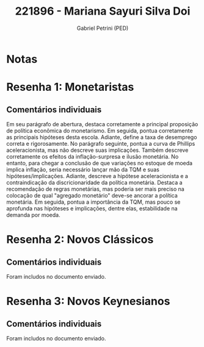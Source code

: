 #+OPTIONS: toc:nil num:nil tags:nil
#+TITLE: 221896 - Mariana Sayuri Silva Doi
#+AUTHOR: Gabriel Petrini (PED)
#+PROPERTY: RA 221896
#+PROPERTY: NOME "Mariana Sayuri Silva Doi"
#+INCLUDE_TAGS: private
#+PROPERTY: COLUMNS %TAREFA(Tarefa) %OBJETIVO(Objetivo) %CONCEITOS(Conceito) %ARGUMENTO(Argumento) %DESENVOLVIMENTO(Desenvolvimento) %CLAREZA(Clareza) %NOTA(Nota)
#+PROPERTY: TAREFA_ALL "Resenha 1" "Resenha 2" "Resenha 3" "Resenha 4" "Resenha 5" "Prova" "Seminário"
#+PROPERTY: OBJETIVO_ALL "Atingido totalmente" "Atingido satisfatoriamente" "Atingido parcialmente" "Atingindo minimamente" "Não atingido"
#+PROPERTY: CONCEITOS_ALL "Atingido totalmente" "Atingido satisfatoriamente" "Atingido parcialmente" "Atingindo minimamente" "Não atingido"
#+PROPERTY: ARGUMENTO_ALL "Atingido totalmente" "Atingido satisfatoriamente" "Atingido parcialmente" "Atingindo minimamente" "Não atingido"
#+PROPERTY: DESENVOLVIMENTO_ALL "Atingido totalmente" "Atingido satisfatoriamente" "Atingido parcialmente" "Atingindo minimamente" "Não atingido"
#+PROPERTY: CONCLUSAO_ALL "Atingido totalmente" "Atingido satisfatoriamente" "Atingido parcialmente" "Atingindo minimamente" "Não atingido"
#+PROPERTY: CLAREZA_ALL "Atingido totalmente" "Atingido satisfatoriamente" "Atingido parcialmente" "Atingindo minimamente" "Não atingido"
#+PROPERTY: NOTA_ALL "Atingido totalmente" "Atingido satisfatoriamente" "Atingido parcialmente" "Atingindo minimamente" "Não atingido"


* Notas :private:

  #+BEGIN: columnview :maxlevel 3 :id global
  #+END

* Resenha 1: Monetaristas                                           :private:
  :PROPERTIES:
  :TAREFA:   Resenha 1
  :OBJETIVO: Atingido totalmente
  :ARGUMENTO: Atingido totalmente
  :CONCEITOS: Atingido satisfatoriamente
  :DESENVOLVIMENTO: Atingido satisfatoriamente
  :CONCLUSAO: Atingido totalmente
  :CLAREZA:  Atingido totalmente
  :NOTA:     Atingido satisfatoriamente
  :END:

** Comentários individuais 

Em seu parágrafo de abertura, destaca corretamente a principal proposição de política econômica do monetarismo. Em seguida, pontua corretamente as principais hipóteses desta escola. Adiante, define a taxa de desemprego correta e rigorosamente. No parágrafo seguinte, pontua a curva de Phillips aceleracionista, mas não descreve suas implicações. Também descreve corretamente os efeitos da inflação-surpresa e ilusão monetária. No entanto, para chegar a conclusão de que variações no estoque de moeda implica inflação, seria necessário lançar mão da TQM e suas hipóteses/implicações. Adiante, descreve a hipótese aceleracionista e a contraindicação da discricionaridade da política monetária. Destaca a recomendação de regras monetárias, mas poderia ser mais preciso na colocação de qual "agregado monetário" deve-se ancorar a política monetária. Em seguida, pontua a importância da TQM, mas pouco se aprofunda nas hipóteses e implicações, dentre elas, estabilidade na demanda por moeda.

* Resenha 2: Novos Clássicos                                        :private:
  :PROPERTIES:
  :TAREFA:
  :OBJETIVO: Atingido totalmente
  :ARGUMENTO: Atingido totalmente
  :CONCEITOS: Atingido totalmente
  :DESENVOLVIMENTO: Atingido totalmente
  :CONCLUSAO: Atingido satisfatoriamente
  :CLAREZA:  Atingido totalmente
  :NOTA:     Atingido totalmente
  :END:

** Comentários individuais

   Foram includos no documento enviado.

* Resenha 3: Novos Keynesianos :private:
   :PROPERTIES:
   :TAREFA:   Resenha 3
   :OBJETIVO: Atingido totalmente
   :ARGUMENTO: Atingido totalmente
   :CONCEITOS: Atingido totalmente
   :DESENVOLVIMENTO: Atingido totalmente
   :CONCLUSAO: Atingido satisfatoriamente
   :CLAREZA:  Atingido satisfatoriamente
   :NOTA:     Atingido totalmente
   :TURNITIN:
   :END:

** Comentários individuais

Foram includos no documento enviado.
